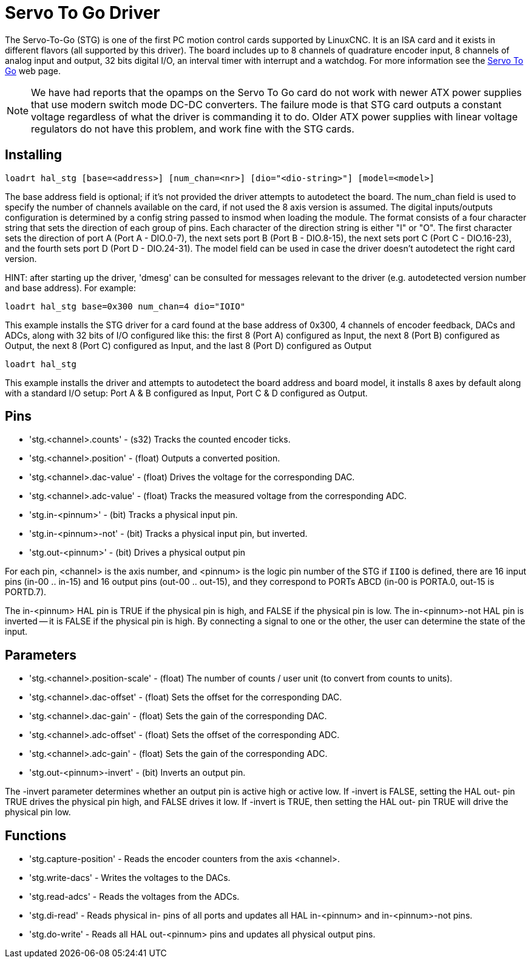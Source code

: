 :lang: en

[[cha:servo-to-go-driver]]
= Servo To Go Driver

The Servo-To-Go (STG) is one of the first PC motion control cards supported
by LinuxCNC. It is an ISA card and it exists in different flavors (all
supported by this driver). The board includes up to 8 channels of
quadrature encoder input, 8 channels of analog input and output, 32
bits digital I/O, an interval timer with interrupt and a watchdog. For more
information see the http://www.servotogo.com/[Servo To Go] web page.

NOTE: We have had reports that the opamps on the Servo To Go card do
not work with newer ATX power supplies that use modern switch
mode DC-DC converters.  The failure mode is that STG card outputs a
constant voltage regardless of what the driver is commanding it to do.
Older ATX power supplies with linear voltage regulators do not have
this problem, and work fine with the STG cards.

== Installing

----
loadrt hal_stg [base=<address>] [num_chan=<nr>] [dio="<dio-string>"] [model=<model>]
----

The base address field is optional; if it's not provided the driver
attempts to autodetect the board. The num_chan field is used to specify
the number of channels available on the card, if not used the 8 axis
version is assumed. The digital inputs/outputs configuration is
determined by a config string passed to insmod when loading the module.
The format consists of a four character string that sets the direction
of each group of pins. Each character of the direction string is either
"I" or "O". The first character sets the direction of port A (Port A -
DIO.0-7), the next sets port B (Port B - DIO.8-15), the next sets port
C (Port C - DIO.16-23), and the fourth sets port D (Port D -
DIO.24-31). The model field can be used in case the driver doesn't
autodetect the right card version.

HINT: after starting up the driver, 'dmesg' can be consulted for
messages relevant to the driver (e.g. autodetected version number and
base address). For example:

----
loadrt hal_stg base=0x300 num_chan=4 dio="IOIO"
----

This example installs the STG driver for a card found at the base
address of 0x300, 4 channels of encoder feedback, DACs and ADCs,
along with 32 bits of I/O configured like this: the first 8 (Port A)
configured as Input, the next 8 (Port B) configured as Output, the next
8 (Port C) configured as Input, and the last 8 (Port D) configured as
Output

----
loadrt hal_stg
----

This example installs the driver and attempts to autodetect the board
address and board model, it installs 8 axes by default along with a
standard I/O setup: Port A & B configured as Input, Port C & D
configured as Output.

== Pins

* 'stg.<channel>.counts' - (s32) Tracks the counted encoder ticks.
* 'stg.<channel>.position' - (float) Outputs a converted position.
* 'stg.<channel>.dac-value' - (float) Drives the voltage for the corresponding DAC.
* 'stg.<channel>.adc-value' - (float) Tracks the measured voltage from the corresponding ADC.
* 'stg.in-<pinnum>' - (bit) Tracks a physical input pin.
* 'stg.in-<pinnum>-not' - (bit) Tracks a physical input pin, but inverted.
* 'stg.out-<pinnum>' - (bit) Drives a physical output pin

For each pin, <channel> is the axis number, and <pinnum> is the logic
pin number of the STG if `IIOO` is defined, there are 16 input pins (in-00 .. in-15)
and 16 output pins (out-00 .. out-15), and they correspond to
PORTs ABCD (in-00 is PORTA.0, out-15 is PORTD.7).

The in-<pinnum> HAL pin is TRUE if the physical pin is high, and FALSE if the
physical pin is low. The in-<pinnum>-not HAL pin is inverted -- it is
FALSE if the physical pin is high. By connecting a signal to one or the
other, the user can determine the state of the input.

== Parameters

* 'stg.<channel>.position-scale' - (float) The number of counts / user unit
  (to convert from counts to units).
* 'stg.<channel>.dac-offset' - (float) Sets the offset for the corresponding DAC.
* 'stg.<channel>.dac-gain' - (float) Sets the gain of the corresponding DAC.
* 'stg.<channel>.adc-offset' - (float) Sets the offset of the corresponding ADC.
* 'stg.<channel>.adc-gain' - (float) Sets the gain of the corresponding ADC.
* 'stg.out-<pinnum>-invert' - (bit) Inverts an output pin.

The -invert parameter determines whether an output pin is active high
or active low. If -invert is FALSE, setting the HAL out- pin TRUE
drives the physical pin high, and FALSE drives it low. If -invert is
TRUE, then setting the HAL out- pin TRUE will drive the physical pin low.

== Functions

* 'stg.capture-position' - Reads the encoder counters from the axis <channel>.
* 'stg.write-dacs' - Writes the voltages to the DACs.
* 'stg.read-adcs' - Reads the voltages from the ADCs.
* 'stg.di-read' - Reads physical in- pins of all ports and updates
  all HAL in-<pinnum> and in-<pinnum>-not pins.
* 'stg.do-write' - Reads all HAL out-<pinnum> pins and updates all
  physical output pins.
